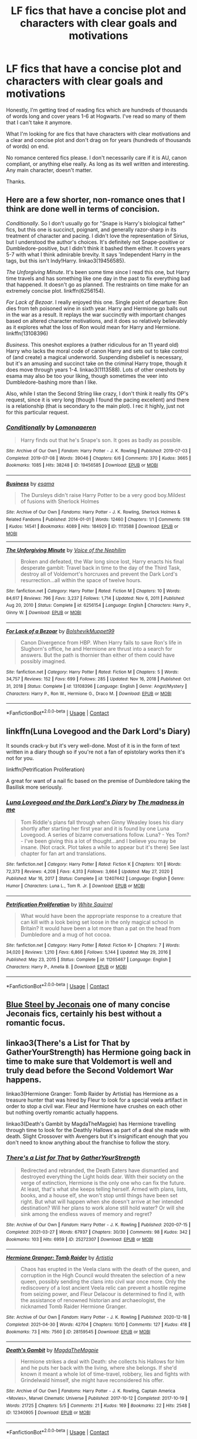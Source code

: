 #+TITLE: LF fics that have a concise plot and characters with clear goals and motivations

* LF fics that have a concise plot and characters with clear goals and motivations
:PROPERTIES:
:Author: Invincible_Reason
:Score: 26
:DateUnix: 1620853050.0
:DateShort: 2021-May-13
:FlairText: Request
:END:
Honestly, I'm getting tired of reading fics which are hundreds of thousands of words long and cover years 1-6 at Hogwarts. I've read so many of them that I can't take it anymore.

What I'm looking for are fics that have characters with clear motivations and a clear and concise plot and don't drag on for years (hundreds of thousands of words) on end.

No romance centered fics please. I don't necessarily care if it is AU, canon compliant, or anything else really. As long as its well written and interesting. Any main character, doesn't matter.

Thanks.


** Here are a few shorter, non-romance ones that I think are done well in terms of concision.

/Conditionally/. So I don't usually go for "Snape is Harry's biological father" fics, but this one is succinct, poignant, and generally razor-sharp in its treatment of character and pacing. I didn't love the representation of Sirius, but I understood the author's choices. It's definitely not Snape-positive or Dumbledore-positive, but I didn't think it bashed them either. It covers years 5-7 with what I think admirable brevity. It says 'Independent Harry in the tags, but this isn't Indy!Harry. linkao3(19456585).

/The Unforgiving Minute/. It's been some time since I read this one, but Harry time travels and has something like one day in the past to fix everything bad that happened. It doesn't go as planned. The restraints on time make for an extremely concise plot. linkffn(6256154).

/For Lack of Bezoar/. I really enjoyed this one. Single point of departure: Ron dies from teh poisoned wine in sixth year. Harry and Hermione go balls out in the war as a result. It replays the war succinctly with important changes based on altered character motivations, and it does so relatively believably as it explores what the loss of Ron would mean for Harry and Hermione. linkffn(13108396)

/Business/. This oneshot explores a (rather ridiculous for an 11 yeard old) Harry who lacks the moral code of canon Harry and sets out to take control of (and create) a magical underworld. Suspending disbelief is necessary, but it's an amusing and succinct take on the criminal Harry trope, though it does move through years 1-4. linkao3(1113588). Lots of other oneshots by esama may also be too your liking, though sometimes the veer into Dumbledore-bashing more than I like.

Also, while I stan the Second String like crazy, I don't think it really fits OP's request, since it is very long (though I found the pacing excellent) and there is a relationship (that is secondary to the main plot). I rec it highly, just not for this particular request.
:PROPERTIES:
:Author: Talosbronze
:Score: 10
:DateUnix: 1620863133.0
:DateShort: 2021-May-13
:END:

*** [[https://archiveofourown.org/works/19456585][*/Conditionally/*]] by [[https://www.archiveofourown.org/users/Lomonaaeren/pseuds/Lomonaaeren][/Lomonaaeren/]]

#+begin_quote
  Harry finds out that he's Snape's son. It goes as badly as possible.
#+end_quote

^{/Site/:} ^{Archive} ^{of} ^{Our} ^{Own} ^{*|*} ^{/Fandom/:} ^{Harry} ^{Potter} ^{-} ^{J.} ^{K.} ^{Rowling} ^{*|*} ^{/Published/:} ^{2019-07-03} ^{*|*} ^{/Completed/:} ^{2019-07-08} ^{*|*} ^{/Words/:} ^{39046} ^{*|*} ^{/Chapters/:} ^{6/6} ^{*|*} ^{/Comments/:} ^{370} ^{*|*} ^{/Kudos/:} ^{3665} ^{*|*} ^{/Bookmarks/:} ^{1085} ^{*|*} ^{/Hits/:} ^{38248} ^{*|*} ^{/ID/:} ^{19456585} ^{*|*} ^{/Download/:} ^{[[https://archiveofourown.org/downloads/19456585/Conditionally.epub?updated_at=1619563865][EPUB]]} ^{or} ^{[[https://archiveofourown.org/downloads/19456585/Conditionally.mobi?updated_at=1619563865][MOBI]]}

--------------

[[https://archiveofourown.org/works/1113588][*/Business/*]] by [[https://www.archiveofourown.org/users/esama/pseuds/esama][/esama/]]

#+begin_quote
  The Dursleys didn't raise Harry Potter to be a very good boy.Mildest of fusions with Sherlock Holmes
#+end_quote

^{/Site/:} ^{Archive} ^{of} ^{Our} ^{Own} ^{*|*} ^{/Fandoms/:} ^{Harry} ^{Potter} ^{-} ^{J.} ^{K.} ^{Rowling,} ^{Sherlock} ^{Holmes} ^{&} ^{Related} ^{Fandoms} ^{*|*} ^{/Published/:} ^{2014-01-01} ^{*|*} ^{/Words/:} ^{12460} ^{*|*} ^{/Chapters/:} ^{1/1} ^{*|*} ^{/Comments/:} ^{518} ^{*|*} ^{/Kudos/:} ^{14541} ^{*|*} ^{/Bookmarks/:} ^{4089} ^{*|*} ^{/Hits/:} ^{184929} ^{*|*} ^{/ID/:} ^{1113588} ^{*|*} ^{/Download/:} ^{[[https://archiveofourown.org/downloads/1113588/Business.epub?updated_at=1617333259][EPUB]]} ^{or} ^{[[https://archiveofourown.org/downloads/1113588/Business.mobi?updated_at=1617333259][MOBI]]}

--------------

[[https://www.fanfiction.net/s/6256154/1/][*/The Unforgiving Minute/*]] by [[https://www.fanfiction.net/u/1508866/Voice-of-the-Nephilim][/Voice of the Nephilim/]]

#+begin_quote
  Broken and defeated, the War long since lost, Harry enacts his final desperate gambit: Travel back in time to the day of the Third Task, destroy all of Voldemort's horcruxes and prevent the Dark Lord's resurrection...all within the space of twelve hours.
#+end_quote

^{/Site/:} ^{fanfiction.net} ^{*|*} ^{/Category/:} ^{Harry} ^{Potter} ^{*|*} ^{/Rated/:} ^{Fiction} ^{M} ^{*|*} ^{/Chapters/:} ^{10} ^{*|*} ^{/Words/:} ^{84,617} ^{*|*} ^{/Reviews/:} ^{796} ^{*|*} ^{/Favs/:} ^{3,237} ^{*|*} ^{/Follows/:} ^{1,714} ^{*|*} ^{/Updated/:} ^{Nov} ^{6,} ^{2011} ^{*|*} ^{/Published/:} ^{Aug} ^{20,} ^{2010} ^{*|*} ^{/Status/:} ^{Complete} ^{*|*} ^{/id/:} ^{6256154} ^{*|*} ^{/Language/:} ^{English} ^{*|*} ^{/Characters/:} ^{Harry} ^{P.,} ^{Ginny} ^{W.} ^{*|*} ^{/Download/:} ^{[[http://www.ff2ebook.com/old/ffn-bot/index.php?id=6256154&source=ff&filetype=epub][EPUB]]} ^{or} ^{[[http://www.ff2ebook.com/old/ffn-bot/index.php?id=6256154&source=ff&filetype=mobi][MOBI]]}

--------------

[[https://www.fanfiction.net/s/13108396/1/][*/For Lack of a Bezoar/*]] by [[https://www.fanfiction.net/u/10461539/BolshevikMuppet99][/BolshevikMuppet99/]]

#+begin_quote
  Canon Divergence from HBP. When Harry fails to save Ron's life in Slughorn's office, he and Hermione are thrust into a search for answers. But the path is thornier than either of them could have possibly imagined.
#+end_quote

^{/Site/:} ^{fanfiction.net} ^{*|*} ^{/Category/:} ^{Harry} ^{Potter} ^{*|*} ^{/Rated/:} ^{Fiction} ^{M} ^{*|*} ^{/Chapters/:} ^{5} ^{*|*} ^{/Words/:} ^{34,757} ^{*|*} ^{/Reviews/:} ^{152} ^{*|*} ^{/Favs/:} ^{699} ^{*|*} ^{/Follows/:} ^{285} ^{*|*} ^{/Updated/:} ^{Nov} ^{16,} ^{2018} ^{*|*} ^{/Published/:} ^{Oct} ^{31,} ^{2018} ^{*|*} ^{/Status/:} ^{Complete} ^{*|*} ^{/id/:} ^{13108396} ^{*|*} ^{/Language/:} ^{English} ^{*|*} ^{/Genre/:} ^{Angst/Mystery} ^{*|*} ^{/Characters/:} ^{Harry} ^{P.,} ^{Ron} ^{W.,} ^{Hermione} ^{G.,} ^{Draco} ^{M.} ^{*|*} ^{/Download/:} ^{[[http://www.ff2ebook.com/old/ffn-bot/index.php?id=13108396&source=ff&filetype=epub][EPUB]]} ^{or} ^{[[http://www.ff2ebook.com/old/ffn-bot/index.php?id=13108396&source=ff&filetype=mobi][MOBI]]}

--------------

*FanfictionBot*^{2.0.0-beta} | [[https://github.com/FanfictionBot/reddit-ffn-bot/wiki/Usage][Usage]] | [[https://www.reddit.com/message/compose?to=tusing][Contact]]
:PROPERTIES:
:Author: FanfictionBot
:Score: 1
:DateUnix: 1620863158.0
:DateShort: 2021-May-13
:END:


** linkffn(Luna Lovegood and the Dark Lord's Diary)

It sounds crack-y but it's very well-done. Most of it is in the form of text written in a diary though so if you're not a fan of epistolary works then it's not for you.

linkffn(Petrification Proliferation)

A great for want of a nail fic based on the premise of Dumbledore taking the Basilisk more seriously.
:PROPERTIES:
:Author: sailingg
:Score: 5
:DateUnix: 1620867474.0
:DateShort: 2021-May-13
:END:

*** [[https://www.fanfiction.net/s/12407442/1/][*/Luna Lovegood and the Dark Lord's Diary/*]] by [[https://www.fanfiction.net/u/6415261/The-madness-in-me][/The madness in me/]]

#+begin_quote
  Tom Riddle's plans fall through when Ginny Weasley loses his diary shortly after starting her first year and it is found by one Luna Lovegood. A series of bizarre conversations follow. Luna? - Yes Tom? - I've been giving this a lot of thought...and I believe you may be insane. (Not crack. Plot takes a while to appear but it's there) See last chapter for fan art and translations.
#+end_quote

^{/Site/:} ^{fanfiction.net} ^{*|*} ^{/Category/:} ^{Harry} ^{Potter} ^{*|*} ^{/Rated/:} ^{Fiction} ^{K} ^{*|*} ^{/Chapters/:} ^{101} ^{*|*} ^{/Words/:} ^{72,373} ^{*|*} ^{/Reviews/:} ^{4,208} ^{*|*} ^{/Favs/:} ^{4,313} ^{*|*} ^{/Follows/:} ^{3,664} ^{*|*} ^{/Updated/:} ^{May} ^{27,} ^{2020} ^{*|*} ^{/Published/:} ^{Mar} ^{16,} ^{2017} ^{*|*} ^{/Status/:} ^{Complete} ^{*|*} ^{/id/:} ^{12407442} ^{*|*} ^{/Language/:} ^{English} ^{*|*} ^{/Genre/:} ^{Humor} ^{*|*} ^{/Characters/:} ^{Luna} ^{L.,} ^{Tom} ^{R.} ^{Jr.} ^{*|*} ^{/Download/:} ^{[[http://www.ff2ebook.com/old/ffn-bot/index.php?id=12407442&source=ff&filetype=epub][EPUB]]} ^{or} ^{[[http://www.ff2ebook.com/old/ffn-bot/index.php?id=12407442&source=ff&filetype=mobi][MOBI]]}

--------------

[[https://www.fanfiction.net/s/11265467/1/][*/Petrification Proliferation/*]] by [[https://www.fanfiction.net/u/5339762/White-Squirrel][/White Squirrel/]]

#+begin_quote
  What would have been the appropriate response to a creature that can kill with a look being set loose in the only magical school in Britain? It would have been a lot more than a pat on the head from Dumbledore and a mug of hot cocoa.
#+end_quote

^{/Site/:} ^{fanfiction.net} ^{*|*} ^{/Category/:} ^{Harry} ^{Potter} ^{*|*} ^{/Rated/:} ^{Fiction} ^{K+} ^{*|*} ^{/Chapters/:} ^{7} ^{*|*} ^{/Words/:} ^{34,020} ^{*|*} ^{/Reviews/:} ^{1,210} ^{*|*} ^{/Favs/:} ^{6,866} ^{*|*} ^{/Follows/:} ^{5,144} ^{*|*} ^{/Updated/:} ^{May} ^{29,} ^{2016} ^{*|*} ^{/Published/:} ^{May} ^{23,} ^{2015} ^{*|*} ^{/Status/:} ^{Complete} ^{*|*} ^{/id/:} ^{11265467} ^{*|*} ^{/Language/:} ^{English} ^{*|*} ^{/Characters/:} ^{Harry} ^{P.,} ^{Amelia} ^{B.} ^{*|*} ^{/Download/:} ^{[[http://www.ff2ebook.com/old/ffn-bot/index.php?id=11265467&source=ff&filetype=epub][EPUB]]} ^{or} ^{[[http://www.ff2ebook.com/old/ffn-bot/index.php?id=11265467&source=ff&filetype=mobi][MOBI]]}

--------------

*FanfictionBot*^{2.0.0-beta} | [[https://github.com/FanfictionBot/reddit-ffn-bot/wiki/Usage][Usage]] | [[https://www.reddit.com/message/compose?to=tusing][Contact]]
:PROPERTIES:
:Author: FanfictionBot
:Score: 1
:DateUnix: 1620867499.0
:DateShort: 2021-May-13
:END:


** [[https://jeconais.fanficauthors.net/Blue_Steel/index/][Blue Steel by Jeconais]] one of many concise Jeconais fics, certainly his best without a romantic focus.
:PROPERTIES:
:Author: kdbvols
:Score: 2
:DateUnix: 1620877249.0
:DateShort: 2021-May-13
:END:


** linkao3(There's a List for That by GatherYourStrength) has Hermione going back in time to make sure that Voldemort is well and truly dead before the Second Voldemort War happens.

linkao3(Hermione Granger: Tomb Raider by Artistia) has Hermione as a treasure hunter that was hired by Fleur to look for a special veela artifact in order to stop a civil war. Fleur and Hermione have crushes on each other but nothing overtly romantic actually happens.

linkao3(Death's Gambit by MagdaTheMagpie) has Hermione travelling through time to look for the Deathly Hallows as part of a deal she made with death. Slight Crossover with Avengers but it's insignificant enough that you don't need to know anything about the franchise to follow the story.
:PROPERTIES:
:Author: BlueThePineapple
:Score: 2
:DateUnix: 1620917591.0
:DateShort: 2021-May-13
:END:

*** [[https://archiveofourown.org/works/25272307][*/There's a List for That/*]] by [[https://www.archiveofourown.org/users/GatherYourStrength/pseuds/GatherYourStrength][/GatherYourStrength/]]

#+begin_quote
  Redirected and rebranded, the Death Eaters have dismantled and destroyed everything the Light holds dear. With their society on the verge of extinction, Hermione is the only one who can fix the future. At least, that's what she keeps telling herself. Armed with plans, lists, books, and a house elf, she won't stop until things have been set right. But what will happen when she doesn't arrive at her intended destination? Will her plans to work alone still hold water? Or will she sink among the endless waves of memory and regret?
#+end_quote

^{/Site/:} ^{Archive} ^{of} ^{Our} ^{Own} ^{*|*} ^{/Fandom/:} ^{Harry} ^{Potter} ^{-} ^{J.} ^{K.} ^{Rowling} ^{*|*} ^{/Published/:} ^{2020-07-15} ^{*|*} ^{/Completed/:} ^{2021-03-27} ^{*|*} ^{/Words/:} ^{67937} ^{*|*} ^{/Chapters/:} ^{30/30} ^{*|*} ^{/Comments/:} ^{98} ^{*|*} ^{/Kudos/:} ^{342} ^{*|*} ^{/Bookmarks/:} ^{103} ^{*|*} ^{/Hits/:} ^{6959} ^{*|*} ^{/ID/:} ^{25272307} ^{*|*} ^{/Download/:} ^{[[https://archiveofourown.org/downloads/25272307/Theres%20a%20List%20for%20That.epub?updated_at=1616881908][EPUB]]} ^{or} ^{[[https://archiveofourown.org/downloads/25272307/Theres%20a%20List%20for%20That.mobi?updated_at=1616881908][MOBI]]}

--------------

[[https://archiveofourown.org/works/28159545][*/Hermione Granger: Tomb Raider/*]] by [[https://www.archiveofourown.org/users/Artistia/pseuds/Artistia][/Artistia/]]

#+begin_quote
  Chaos has erupted in the Veela clans with the death of the queen, and corruption in the High Council would threaten the selection of a new queen, possibly sending the clans into civil war once more. Only the rediscovery of a lost ancient Veela relic can prevent a hostile regime from seizing power, and Fleur Delacour is determined to find it, with the assistance of renowned historian and archaeologist, the nicknamed Tomb Raider Hermione Granger.
#+end_quote

^{/Site/:} ^{Archive} ^{of} ^{Our} ^{Own} ^{*|*} ^{/Fandom/:} ^{Harry} ^{Potter} ^{-} ^{J.} ^{K.} ^{Rowling} ^{*|*} ^{/Published/:} ^{2020-12-18} ^{*|*} ^{/Completed/:} ^{2021-04-30} ^{*|*} ^{/Words/:} ^{42704} ^{*|*} ^{/Chapters/:} ^{10/10} ^{*|*} ^{/Comments/:} ^{127} ^{*|*} ^{/Kudos/:} ^{418} ^{*|*} ^{/Bookmarks/:} ^{73} ^{*|*} ^{/Hits/:} ^{7560} ^{*|*} ^{/ID/:} ^{28159545} ^{*|*} ^{/Download/:} ^{[[https://archiveofourown.org/downloads/28159545/Hermione%20Granger%20Tomb.epub?updated_at=1619827585][EPUB]]} ^{or} ^{[[https://archiveofourown.org/downloads/28159545/Hermione%20Granger%20Tomb.mobi?updated_at=1619827585][MOBI]]}

--------------

[[https://archiveofourown.org/works/12340905][*/Death's Gambit/*]] by [[https://www.archiveofourown.org/users/MagdaTheMagpie/pseuds/MagdaTheMagpie][/MagdaTheMagpie/]]

#+begin_quote
  Hermione strikes a deal with Death: she collects his Hallows for him and he puts her back with the living, where she belongs. If she'd known it meant a whole lot of time-travel, robbery, lies and fights with Grindelwald himself, she might have reconsidered his offer.
#+end_quote

^{/Site/:} ^{Archive} ^{of} ^{Our} ^{Own} ^{*|*} ^{/Fandoms/:} ^{Harry} ^{Potter} ^{-} ^{J.} ^{K.} ^{Rowling,} ^{Captain} ^{America} ^{<Movies>,} ^{Marvel} ^{Cinematic} ^{Universe} ^{*|*} ^{/Published/:} ^{2017-10-12} ^{*|*} ^{/Completed/:} ^{2017-10-19} ^{*|*} ^{/Words/:} ^{21725} ^{*|*} ^{/Chapters/:} ^{5/5} ^{*|*} ^{/Comments/:} ^{21} ^{*|*} ^{/Kudos/:} ^{169} ^{*|*} ^{/Bookmarks/:} ^{22} ^{*|*} ^{/Hits/:} ^{2548} ^{*|*} ^{/ID/:} ^{12340905} ^{*|*} ^{/Download/:} ^{[[https://archiveofourown.org/downloads/12340905/Deaths%20Gambit.epub?updated_at=1541670390][EPUB]]} ^{or} ^{[[https://archiveofourown.org/downloads/12340905/Deaths%20Gambit.mobi?updated_at=1541670390][MOBI]]}

--------------

*FanfictionBot*^{2.0.0-beta} | [[https://github.com/FanfictionBot/reddit-ffn-bot/wiki/Usage][Usage]] | [[https://www.reddit.com/message/compose?to=tusing][Contact]]
:PROPERTIES:
:Author: FanfictionBot
:Score: 1
:DateUnix: 1620917630.0
:DateShort: 2021-May-13
:END:


** Linkffn([[https://www.fanfiction.net/s/2452681/1/Evil-Be-Thou-My-Good]]) is a wonderful horror story - Harry Potter / Hellraiser crossover. It is also from the earlier days of FFnet if you are not familiar with stuff from ~15 years ago :)
:PROPERTIES:
:Author: NSFEscapist
:Score: 5
:DateUnix: 1620856504.0
:DateShort: 2021-May-13
:END:

*** I always love this story. It has a sequel as well if you want to see more purebloods suffer.
:PROPERTIES:
:Author: TheAncientSun
:Score: 1
:DateUnix: 1620908634.0
:DateShort: 2021-May-13
:END:


** Linkao3(The Second String by Eider_Down) is a great adventure story. Three very well written arcs and a wonderful ending. Great character development and plot. Just a wonderful story.
:PROPERTIES:
:Author: WhistlingBanshee
:Score: 3
:DateUnix: 1620855377.0
:DateShort: 2021-May-13
:END:

*** [[https://archiveofourown.org/works/15465966][*/The Second String/*]] by [[https://www.archiveofourown.org/users/Eider_Down/pseuds/Eider_Down][/Eider_Down/]]

#+begin_quote
  Everyone knows Dementors can take souls, but nothing says that they have to keep them. After the Dementor attack in Little Whinging ends disastrously, Harry must find a place for himself in a new world, fighting a different sort of war against the nascent Voldemort.
#+end_quote

^{/Site/:} ^{Archive} ^{of} ^{Our} ^{Own} ^{*|*} ^{/Fandom/:} ^{Harry} ^{Potter} ^{-} ^{J.} ^{K.} ^{Rowling} ^{*|*} ^{/Published/:} ^{2018-07-28} ^{*|*} ^{/Completed/:} ^{2021-04-08} ^{*|*} ^{/Words/:} ^{410371} ^{*|*} ^{/Chapters/:} ^{45/45} ^{*|*} ^{/Comments/:} ^{2200} ^{*|*} ^{/Kudos/:} ^{5015} ^{*|*} ^{/Bookmarks/:} ^{2253} ^{*|*} ^{/Hits/:} ^{139322} ^{*|*} ^{/ID/:} ^{15465966} ^{*|*} ^{/Download/:} ^{[[https://archiveofourown.org/downloads/15465966/The%20Second%20String.epub?updated_at=1620619606][EPUB]]} ^{or} ^{[[https://archiveofourown.org/downloads/15465966/The%20Second%20String.mobi?updated_at=1620619606][MOBI]]}

--------------

*FanfictionBot*^{2.0.0-beta} | [[https://github.com/FanfictionBot/reddit-ffn-bot/wiki/Usage][Usage]] | [[https://www.reddit.com/message/compose?to=tusing][Contact]]
:PROPERTIES:
:Author: FanfictionBot
:Score: 1
:DateUnix: 1620855394.0
:DateShort: 2021-May-13
:END:


*** Thank you for suggesting this, I didn't realize it was finally completed 🙏🏻
:PROPERTIES:
:Author: Random486
:Score: 1
:DateUnix: 1620869981.0
:DateShort: 2021-May-13
:END:


** You can also try linkao3(Princeps) and linkffn(Wind Shear) which are both time travel fics but are relatively concise in terms of plot and length. There's no romance and it depicts a magically proficient Harry who knows what he's doing.
:PROPERTIES:
:Author: Crescentsun21
:Score: 1
:DateUnix: 1620946085.0
:DateShort: 2021-May-14
:END:

*** [[https://archiveofourown.org/works/21527806][*/Princeps/*]] by [[https://www.archiveofourown.org/users/Lomonaaeren/pseuds/Lomonaaeren][/Lomonaaeren/]]

#+begin_quote
  Harry has worked for years as an Unspeakable to identify the best point where he might go back in time to change the impact of Voldemort's war. Now he knows: he will have to return to his parents' Hogwarts years and encourage the Slytherins to stand on their own instead of following a leader. He knows how to assume the post of Defense professor and how to reach the Slytherins. And from there, well, surely nothing can go too wrong.
#+end_quote

^{/Site/:} ^{Archive} ^{of} ^{Our} ^{Own} ^{*|*} ^{/Fandom/:} ^{Harry} ^{Potter} ^{-} ^{J.} ^{K.} ^{Rowling} ^{*|*} ^{/Published/:} ^{2019-11-23} ^{*|*} ^{/Completed/:} ^{2019-11-25} ^{*|*} ^{/Words/:} ^{11322} ^{*|*} ^{/Chapters/:} ^{3/3} ^{*|*} ^{/Comments/:} ^{259} ^{*|*} ^{/Kudos/:} ^{5824} ^{*|*} ^{/Bookmarks/:} ^{1011} ^{*|*} ^{/Hits/:} ^{50180} ^{*|*} ^{/ID/:} ^{21527806} ^{*|*} ^{/Download/:} ^{[[https://archiveofourown.org/downloads/21527806/Princeps.epub?updated_at=1619970072][EPUB]]} ^{or} ^{[[https://archiveofourown.org/downloads/21527806/Princeps.mobi?updated_at=1619970072][MOBI]]}

--------------

[[https://www.fanfiction.net/s/12511998/1/][*/Wind Shear/*]] by [[https://www.fanfiction.net/u/67673/Chilord][/Chilord/]]

#+begin_quote
  A sharp and sudden change that can have devastating effects. When a Harry Potter that didn't follow the path of the Epilogue finds himself suddenly thrown into 1970, he settles into a muggle pub to enjoy a nice drink and figure out what he should do with the situation. Naturally, things don't work out the way he intended.
#+end_quote

^{/Site/:} ^{fanfiction.net} ^{*|*} ^{/Category/:} ^{Harry} ^{Potter} ^{*|*} ^{/Rated/:} ^{Fiction} ^{M} ^{*|*} ^{/Chapters/:} ^{19} ^{*|*} ^{/Words/:} ^{126,280} ^{*|*} ^{/Reviews/:} ^{2,879} ^{*|*} ^{/Favs/:} ^{14,633} ^{*|*} ^{/Follows/:} ^{8,409} ^{*|*} ^{/Updated/:} ^{Jul} ^{6,} ^{2017} ^{*|*} ^{/Published/:} ^{Jun} ^{1,} ^{2017} ^{*|*} ^{/Status/:} ^{Complete} ^{*|*} ^{/id/:} ^{12511998} ^{*|*} ^{/Language/:} ^{English} ^{*|*} ^{/Genre/:} ^{Adventure} ^{*|*} ^{/Characters/:} ^{Harry} ^{P.,} ^{Bellatrix} ^{L.,} ^{Charlus} ^{P.} ^{*|*} ^{/Download/:} ^{[[http://www.ff2ebook.com/old/ffn-bot/index.php?id=12511998&source=ff&filetype=epub][EPUB]]} ^{or} ^{[[http://www.ff2ebook.com/old/ffn-bot/index.php?id=12511998&source=ff&filetype=mobi][MOBI]]}

--------------

*FanfictionBot*^{2.0.0-beta} | [[https://github.com/FanfictionBot/reddit-ffn-bot/wiki/Usage][Usage]] | [[https://www.reddit.com/message/compose?to=tusing][Contact]]
:PROPERTIES:
:Author: FanfictionBot
:Score: 1
:DateUnix: 1620946105.0
:DateShort: 2021-May-14
:END:


** *Blood and Water* and *Victoria Potter* have some of the more efficient pacing I've read in fanfiction. *Alexandra Quick* is quite long, but it's not set at Hogwarts and is decently paced (you get a lot for the length) and extremely well-written.

linkffn(Blood and Water by LF74; Victoria Potter; Alexandra Quick and the Thorn Circle)
:PROPERTIES:
:Author: francoisschubert
:Score: 0
:DateUnix: 1620920973.0
:DateShort: 2021-May-13
:END:

*** [[https://www.fanfiction.net/s/13308752/1/][*/Blood and Water/*]] by [[https://www.fanfiction.net/u/8817937/LF74][/LF74/]]

#+begin_quote
  What if Petunia wasn't so poisoned by jealousy her sister's magic, and when her orphaned nephew appeared on her doorstep chose to treat him as family rather than a burden? Sorted into Hufflepuff, how will the Wizarding World react when their saviour finally returns? And is being fair and loyal really as good as people say?
#+end_quote

^{/Site/:} ^{fanfiction.net} ^{*|*} ^{/Category/:} ^{Harry} ^{Potter} ^{*|*} ^{/Rated/:} ^{Fiction} ^{T} ^{*|*} ^{/Chapters/:} ^{17} ^{*|*} ^{/Words/:} ^{158,298} ^{*|*} ^{/Reviews/:} ^{150} ^{*|*} ^{/Favs/:} ^{695} ^{*|*} ^{/Follows/:} ^{1,022} ^{*|*} ^{/Updated/:} ^{Jul} ^{16,} ^{2020} ^{*|*} ^{/Published/:} ^{Jun} ^{10,} ^{2019} ^{*|*} ^{/id/:} ^{13308752} ^{*|*} ^{/Language/:} ^{English} ^{*|*} ^{/Genre/:} ^{Adventure} ^{*|*} ^{/Characters/:} ^{Harry} ^{P.,} ^{Neville} ^{L.,} ^{Petunia} ^{D.,} ^{Susan} ^{B.} ^{*|*} ^{/Download/:} ^{[[http://www.ff2ebook.com/old/ffn-bot/index.php?id=13308752&source=ff&filetype=epub][EPUB]]} ^{or} ^{[[http://www.ff2ebook.com/old/ffn-bot/index.php?id=13308752&source=ff&filetype=mobi][MOBI]]}

--------------

[[https://www.fanfiction.net/s/12713828/1/][*/Victoria Potter/*]] by [[https://www.fanfiction.net/u/883762/Taure][/Taure/]]

#+begin_quote
  Magically talented, Slytherin fem!Harry. Years 1-3 of Victoria Potter's adventures at Hogwarts, with a strong focus on magic, friendship, and boarding school life. AU world with a canonical tone. No canon rehash, no bashing, no kid politicians, no 11-year-old romances. Second Year complete as of Chapter 27.
#+end_quote

^{/Site/:} ^{fanfiction.net} ^{*|*} ^{/Category/:} ^{Harry} ^{Potter} ^{*|*} ^{/Rated/:} ^{Fiction} ^{T} ^{*|*} ^{/Chapters/:} ^{28} ^{*|*} ^{/Words/:} ^{211,979} ^{*|*} ^{/Reviews/:} ^{1,004} ^{*|*} ^{/Favs/:} ^{2,344} ^{*|*} ^{/Follows/:} ^{3,130} ^{*|*} ^{/Updated/:} ^{Feb} ^{13} ^{*|*} ^{/Published/:} ^{Nov} ^{4,} ^{2017} ^{*|*} ^{/id/:} ^{12713828} ^{*|*} ^{/Language/:} ^{English} ^{*|*} ^{/Genre/:} ^{Friendship} ^{*|*} ^{/Characters/:} ^{Harry} ^{P.,} ^{Pansy} ^{P.,} ^{Susan} ^{B.,} ^{Daphne} ^{G.} ^{*|*} ^{/Download/:} ^{[[http://www.ff2ebook.com/old/ffn-bot/index.php?id=12713828&source=ff&filetype=epub][EPUB]]} ^{or} ^{[[http://www.ff2ebook.com/old/ffn-bot/index.php?id=12713828&source=ff&filetype=mobi][MOBI]]}

--------------

[[https://www.fanfiction.net/s/3964606/1/][*/Alexandra Quick and the Thorn Circle/*]] by [[https://www.fanfiction.net/u/1374917/Inverarity][/Inverarity/]]

#+begin_quote
  The war against Voldemort never reached America, but all is not well there. When 11-year-old Alexandra Quick learns she is a witch, she is plunged into a world of prejudices, intrigue, and danger. Who wants Alexandra dead, and why?
#+end_quote

^{/Site/:} ^{fanfiction.net} ^{*|*} ^{/Category/:} ^{Harry} ^{Potter} ^{*|*} ^{/Rated/:} ^{Fiction} ^{K+} ^{*|*} ^{/Chapters/:} ^{29} ^{*|*} ^{/Words/:} ^{165,657} ^{*|*} ^{/Reviews/:} ^{693} ^{*|*} ^{/Favs/:} ^{1,392} ^{*|*} ^{/Follows/:} ^{661} ^{*|*} ^{/Updated/:} ^{Dec} ^{24,} ^{2007} ^{*|*} ^{/Published/:} ^{Dec} ^{24,} ^{2007} ^{*|*} ^{/Status/:} ^{Complete} ^{*|*} ^{/id/:} ^{3964606} ^{*|*} ^{/Language/:} ^{English} ^{*|*} ^{/Genre/:} ^{Fantasy/Adventure} ^{*|*} ^{/Characters/:} ^{OC} ^{*|*} ^{/Download/:} ^{[[http://www.ff2ebook.com/old/ffn-bot/index.php?id=3964606&source=ff&filetype=epub][EPUB]]} ^{or} ^{[[http://www.ff2ebook.com/old/ffn-bot/index.php?id=3964606&source=ff&filetype=mobi][MOBI]]}

--------------

*FanfictionBot*^{2.0.0-beta} | [[https://github.com/FanfictionBot/reddit-ffn-bot/wiki/Usage][Usage]] | [[https://www.reddit.com/message/compose?to=tusing][Contact]]
:PROPERTIES:
:Author: FanfictionBot
:Score: 1
:DateUnix: 1620921019.0
:DateShort: 2021-May-13
:END:
